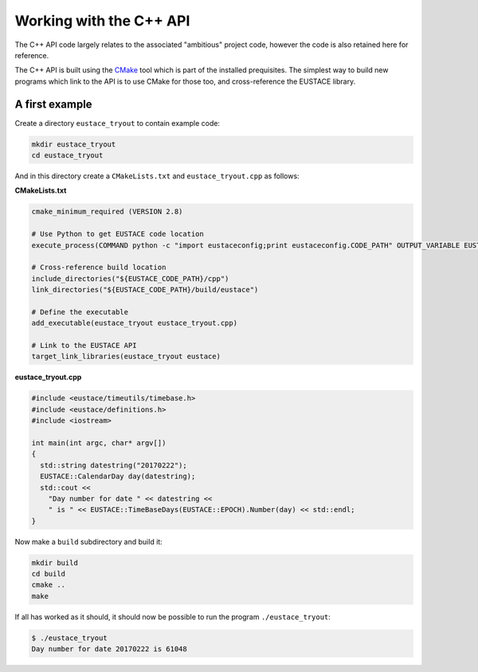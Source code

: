 Working with the C++ API
========================

The C++ API code largely relates to the associated "ambitious" project code, however the 
code is also retained here for reference.

The C++ API is built using the `CMake`_ tool which is part of the installed prequisites.
The simplest way to build new programs which link to the API is to use CMake for those too,
and cross-reference the EUSTACE library.


A first example
---------------

Create a directory ``eustace_tryout`` to contain example code:

.. code-block:: bash

    mkdir eustace_tryout
    cd eustace_tryout

And in this directory create a ``CMakeLists.txt`` and ``eustace_tryout.cpp`` as follows:

**CMakeLists.txt**

.. code-block:: bash

    cmake_minimum_required (VERSION 2.8)

    # Use Python to get EUSTACE code location
    execute_process(COMMAND python -c "import eustaceconfig;print eustaceconfig.CODE_PATH" OUTPUT_VARIABLE EUSTACE_CODE_PATH OUTPUT_STRIP_TRAILING_WHITESPACE)

    # Cross-reference build location
    include_directories("${EUSTACE_CODE_PATH}/cpp")
    link_directories("${EUSTACE_CODE_PATH}/build/eustace")

    # Define the executable
    add_executable(eustace_tryout eustace_tryout.cpp)

    # Link to the EUSTACE API
    target_link_libraries(eustace_tryout eustace)


**eustace_tryout.cpp**

.. code-block:: C++

    #include <eustace/timeutils/timebase.h>
    #include <eustace/definitions.h>
    #include <iostream>

    int main(int argc, char* argv[])
    {
      std::string datestring("20170222");
      EUSTACE::CalendarDay day(datestring);
      std::cout << 
	"Day number for date " << datestring << 
	" is " << EUSTACE::TimeBaseDays(EUSTACE::EPOCH).Number(day) << std::endl;
    }

Now make a ``build`` subdirectory and build it:

.. code-block:: bash

    mkdir build
    cd build
    cmake ..
    make

If all has worked as it should, it should now be possible to run the program ``./eustace_tryout``:

.. code-block:: text

    $ ./eustace_tryout 
    Day number for date 20170222 is 61048

.. _CMake: https://cmake.org/
